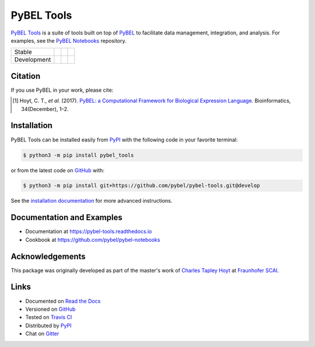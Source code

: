 PyBEL Tools |zenodo|
====================
`PyBEL Tools <https://pybel-tools.readthedocs.io/>`_ is a suite of tools built on top of
`PyBEL <https://pybel.readthedocs.io>`_ to facilitate data management, integration, and analysis. For examples,
see the `PyBEL Notebooks <https://github.com/pybel/pybel-notebooks>`_ repository.

=========== =============== ================== =======================
Stable      |stable_build|  |stable_coverage|  |stable_documentation|
Development |develop_build| |develop_coverage| |develop_documentation|
=========== =============== ================== =======================

Citation
--------
If you use PyBEL in your work, please cite:

.. [1] Hoyt, C. T., *et al.* (2017). `PyBEL: a Computational Framework for Biological Expression Language
       <https://doi.org/10.1093/bioinformatics/btx660>`_. Bioinformatics, 34(December), 1–2.

Installation |pypi_version| |python_versions| |pypi_license|
------------------------------------------------------------
PyBEL Tools can be installed easily from PyPI_ with the following code in
your favorite terminal:

.. code-block:: bash

    $ python3 -m pip install pybel_tools

or from the latest code on `GitHub <https://github.com/pybel/pybel-tools>`_ with:

.. code-block:: bash

    $ python3 -m pip install git+https://github.com/pybel/pybel-tools.git@develop

See the `installation documentation <http://pybel-tools.readthedocs.io/en/stable/installation.html>`_ for more advanced
instructions.

Documentation and Examples
--------------------------
- Documentation at https://pybel-tools.readthedocs.io
- Cookbook at https://github.com/pybel/pybel-notebooks

Acknowledgements
----------------
This package was originally developed as part of the master's work of
`Charles Tapley Hoyt <https://github.com/cthoyt>`_ at `Fraunhofer SCAI <https://www.scai.fraunhofer.de/>`_.

Links
-----
- Documented on `Read the Docs <https://pybel-tools.readthedocs.io/>`_
- Versioned on `GitHub <https://github.com/pybel/pybel-tools>`_
- Tested on `Travis CI <https://travis-ci.org/pybel/pybel-tools>`_
- Distributed by PyPI_
- Chat on `Gitter <https://gitter.im/pybel/Lobby>`_


.. _PyPI: https://pypi.python.org/pypi/pybel_tools

.. |stable_build| image:: https://travis-ci.org/pybel/pybel-tools.svg?branch=master
    :target: https://travis-ci.org/pybel/pybel-tools
    :alt: Stable Build Status

.. |develop_build| image:: https://travis-ci.org/pybel/pybel-tools.svg?branch=develop
    :target: https://travis-ci.org/pybel/pybel-tools
    :alt: Development Build Status

.. |stable_coverage| image:: https://codecov.io/gh/pybel/pybel-tools/coverage.svg?branch=master
    :target: https://codecov.io/gh/pybel/pybel-tools?branch=master
    :alt: Stable Coverage Status

.. |develop_coverage| image:: https://codecov.io/gh/pybel/pybel-tools/coverage.svg?branch=develop
    :target: https://codecov.io/gh/pybel/pybel-tools?branch=develop
    :alt: Development Coverage Status

.. |stable_documentation| image:: https://readthedocs.org/projects/pybel-tools/badge/?version=stable
    :target: http://pybel-tools.readthedocs.io/en/stable/
    :alt: Stable Documentation Status

.. |develop_documentation| image:: https://readthedocs.org/projects/pybel-tools/badge/?version=latest
    :target: http://pybel-tools.readthedocs.io/en/latest/
    :alt: Development Documentation Status

.. |python_versions| image:: https://img.shields.io/pypi/pyversions/pybel-tools.svg
    :alt: Stable Supported Python Versions

.. |pypi_version| image:: https://img.shields.io/pypi/v/pybel-tools.svg
    :alt: Current version on PyPI

.. |pypi_license| image:: https://img.shields.io/pypi/l/pybel-tools.svg
    :alt: Apache 2.0 License

.. |zenodo| image:: https://zenodo.org/badge/70473008.svg
    :target: https://zenodo.org/badge/latestdoi/70473008
